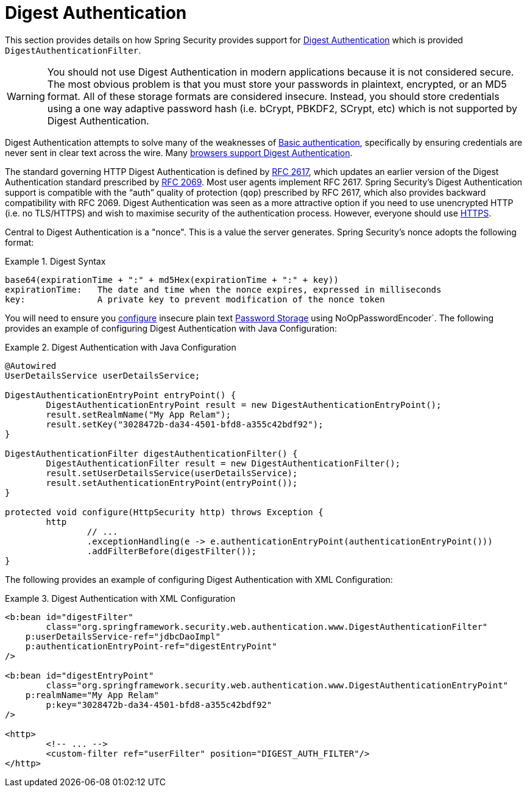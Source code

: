 [[servlet-authentication-digest]]
= Digest Authentication

This section provides details on how Spring Security provides support for https://tools.ietf.org/html/rfc2617[Digest Authentication] which is provided `DigestAuthenticationFilter`.

[WARNING]
====
You should not use Digest Authentication in modern applications because it is not considered secure.
The most obvious problem is that you must store your passwords in plaintext, encrypted, or an MD5 format.
All of these storage formats are considered insecure.
Instead, you should store credentials using a one way adaptive password hash (i.e. bCrypt, PBKDF2, SCrypt, etc) which is not supported by Digest Authentication.
====

Digest Authentication attempts to solve many of the weaknesses of <<servlet-authentication-basic,Basic authentication>>, specifically by ensuring credentials are never sent in clear text across the wire.
Many https://developer.mozilla.org/en-US/docs/Web/HTTP/Headers/Digest#Browser_compatibility[browsers support Digest Authentication].

The standard governing HTTP Digest Authentication is defined by https://tools.ietf.org/html/rfc2617[RFC 2617], which updates an earlier version of the Digest Authentication standard prescribed by https://tools.ietf.org/html/rfc2069[RFC 2069].
Most user agents implement RFC 2617.
Spring Security's Digest Authentication support is compatible with the "`auth`" quality of protection (`qop`) prescribed by RFC 2617, which also provides backward compatibility with RFC 2069.
Digest Authentication was seen as a more attractive option if you need to use unencrypted HTTP (i.e. no TLS/HTTPS) and wish to maximise security of the authentication process.
However, everyone should use <<http,HTTPS>>.

Central to Digest Authentication is a "nonce".
This is a value the server generates.
Spring Security's nonce adopts the following format:

.Digest Syntax
====
[source,txt]
----
base64(expirationTime + ":" + md5Hex(expirationTime + ":" + key))
expirationTime:   The date and time when the nonce expires, expressed in milliseconds
key:              A private key to prevent modification of the nonce token
----
====

You will need to ensure you <<authentication-password-storage-configuration,configure>> insecure plain text <<authentication-password-storage,Password Storage>> using NoOpPasswordEncoder`.
The following provides an example of configuring Digest Authentication with Java Configuration:

.Digest Authentication with Java Configuration
====
[source,java]
----
@Autowired
UserDetailsService userDetailsService;

DigestAuthenticationEntryPoint entryPoint() {
	DigestAuthenticationEntryPoint result = new DigestAuthenticationEntryPoint();
	result.setRealmName("My App Relam");
	result.setKey("3028472b-da34-4501-bfd8-a355c42bdf92");
}

DigestAuthenticationFilter digestAuthenticationFilter() {
	DigestAuthenticationFilter result = new DigestAuthenticationFilter();
	result.setUserDetailsService(userDetailsService);
	result.setAuthenticationEntryPoint(entryPoint());
}

protected void configure(HttpSecurity http) throws Exception {
	http
		// ...
		.exceptionHandling(e -> e.authenticationEntryPoint(authenticationEntryPoint()))
		.addFilterBefore(digestFilter());
}
----
====

The following provides an example of configuring Digest Authentication with XML Configuration:

.Digest Authentication with XML Configuration
====
[source,xml]
----
<b:bean id="digestFilter"
        class="org.springframework.security.web.authentication.www.DigestAuthenticationFilter"
    p:userDetailsService-ref="jdbcDaoImpl"
    p:authenticationEntryPoint-ref="digestEntryPoint"
/>

<b:bean id="digestEntryPoint"
        class="org.springframework.security.web.authentication.www.DigestAuthenticationEntryPoint"
    p:realmName="My App Relam"
	p:key="3028472b-da34-4501-bfd8-a355c42bdf92"
/>

<http>
	<!-- ... -->
	<custom-filter ref="userFilter" position="DIGEST_AUTH_FILTER"/>
</http>
----
====
